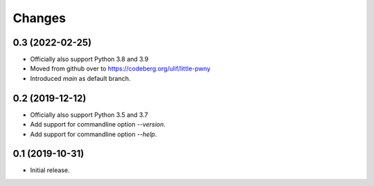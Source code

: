 Changes
=======

0.3 (2022-02-25)
----------------

- Officially also support Python 3.8 and 3.9
- Moved from github over to https://codeberg.org/ulif/little-pwny
- Introduced `main` as default branch.


0.2 (2019-12-12)
----------------

- Officially also support Python 3.5 and 3.7
- Add support for commandline option `--version`.
- Add support for commandline option `--help`.


0.1 (2019-10-31)
----------------

- Initial release.

